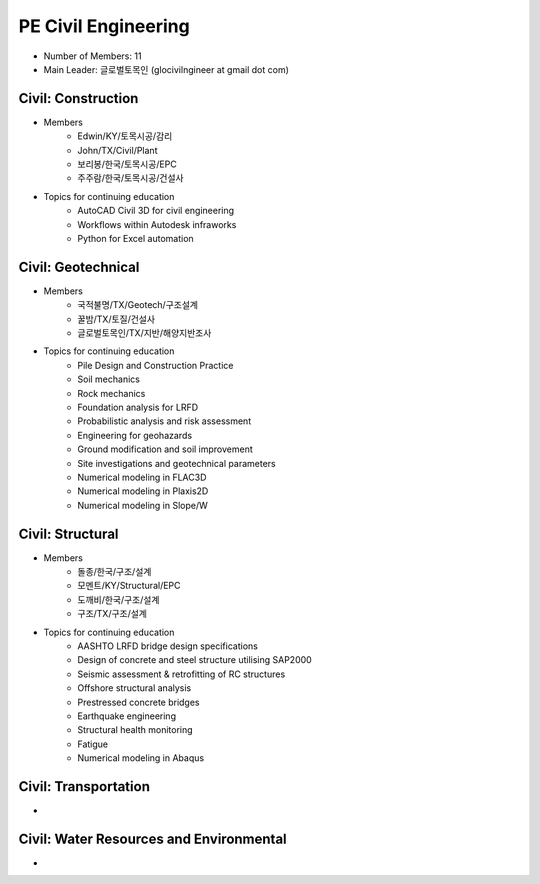 PE Civil Engineering
=====================

- Number of Members: 11
- Main Leader: 글로벌토목인 (glocivilngineer at gmail dot com)

Civil: Construction 
----------------------

- Members
   - Edwin/KY/토목시공/감리
   - John/TX/Civil/Plant
   - 보리봉/한국/토목시공/EPC
   - 주주람/한국/토목시공/건설사
   
- Topics for continuing education
   - AutoCAD Civil 3D for civil engineering
   - Workflows within Autodesk infraworks
   - Python for Excel automation

Civil: Geotechnical 
----------------------

- Members
   - 국적불명/TX/Geotech/구조설계
   - 꿀밤/TX/토질/건설사
   - 글로벌토목인/TX/지반/해양지반조사
   
- Topics for continuing education
   - Pile Design and Construction Practice
   - Soil mechanics
   - Rock mechanics
   - Foundation analysis for LRFD
   - Probabilistic analysis and risk assessment
   - Engineering for geohazards
   - Ground modification and soil improvement
   - Site investigations and geotechnical parameters
   - Numerical modeling in FLAC3D
   - Numerical modeling in Plaxis2D
   - Numerical modeling in Slope/W

Civil: Structural
---------------------

- Members
   - 돌종/한국/구조/설계
   - 모멘트/KY/Structural/EPC
   - 도깨비/한국/구조/설계
   - 구조/TX/구조/설계

- Topics for continuing education
   - AASHTO LRFD bridge design specifications
   - Design of concrete and steel structure utilising SAP2000
   - Seismic assessment & retrofitting of RC structures
   - Offshore structural analysis
   - Prestressed concrete bridges
   - Earthquake engineering
   - Structural health monitoring
   - Fatigue
   - Numerical modeling in Abaqus

Civil: Transportation
------------------------

- 

Civil: Water Resources and Environmental 
-------------------------------------------

- 
